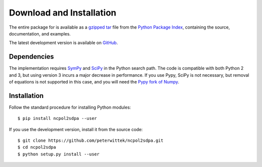 *************************
Download and Installation
*************************
The entire package for is available as a `gzipped tar <https://pypi.python.org/packages/source/n/ncpol2sdpa/ncpol2sdpa-1.5.tar.gz>`_ file from the `Python Package Index <https://pypi.python.org/pypi/ncpol2sdpa/>`_, containing the source, documentation, and examples.

The latest development version is available on `GitHub <https://github.com/peterwittek/ncpol2sdpa>`_.

Dependencies
============
The implementation requires `SymPy <http://sympy.org/>`_ and `SciPy <http://scipy.org/>`_ in the Python search path. The code is compatible with both Python 2 and 3, but using version 3 incurs a major decrease in performance. If you use Pypy, SciPy is not necessary, but removal of equations is not supported in this case, and you will need the `Pypy fork of Numpy <https://bitbucket.org/pypy/numpy>`_.

Installation
============
Follow the standard procedure for installing Python modules:

::

    $ pip install ncpol2sdpa --user

If you use the development version, install it from the source code:

::

    $ git clone https://github.com/peterwittek/ncpol2sdpa.git
    $ cd ncpol2sdpa
    $ python setup.py install --user


